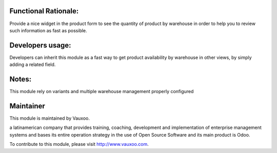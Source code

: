 .. image:: https://img.shields.io/badge/licence-LGPL--3-blue.svg
    :alt: License: LGPL-3

Functional Rationale:
---------------------

Provide a nice widget in the product form to see the quantity of product
by warehouse in order to help you to review such information as fast as possible.

.. image:: http://screenshots.vauxoo.com/nhomar/stock_by_warehouse.png
    :alt: Example on Form View
    :width: 800px

Developers usage:
-----------------

Developers can inherit this module as a fast way to get product availability
by warehouse in other views, by simply adding a related field.

Notes:
------

This module rely on variants and multiple warehouse management
properly configured

Maintainer
----------

.. image:: https://www.vauxoo.com/logo.png
   :alt: Vauxoo
   :target: https://vauxoo.com

This module is maintained by Vauxoo.

a latinamerican company that provides training, coaching,
development and implementation of enterprise management
systems and bases its entire operation strategy in the use
of Open Source Software and its main product is Odoo.

To contribute to this module, please visit http://www.vauxoo.com.
